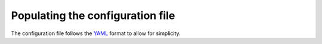 .. _configuration:

Populating the configuration file
==================================

The configuration file follows the YAML_ format to allow for simplicity.

.. _YAML: https://en.wikipedia.org/wiki/YAML
